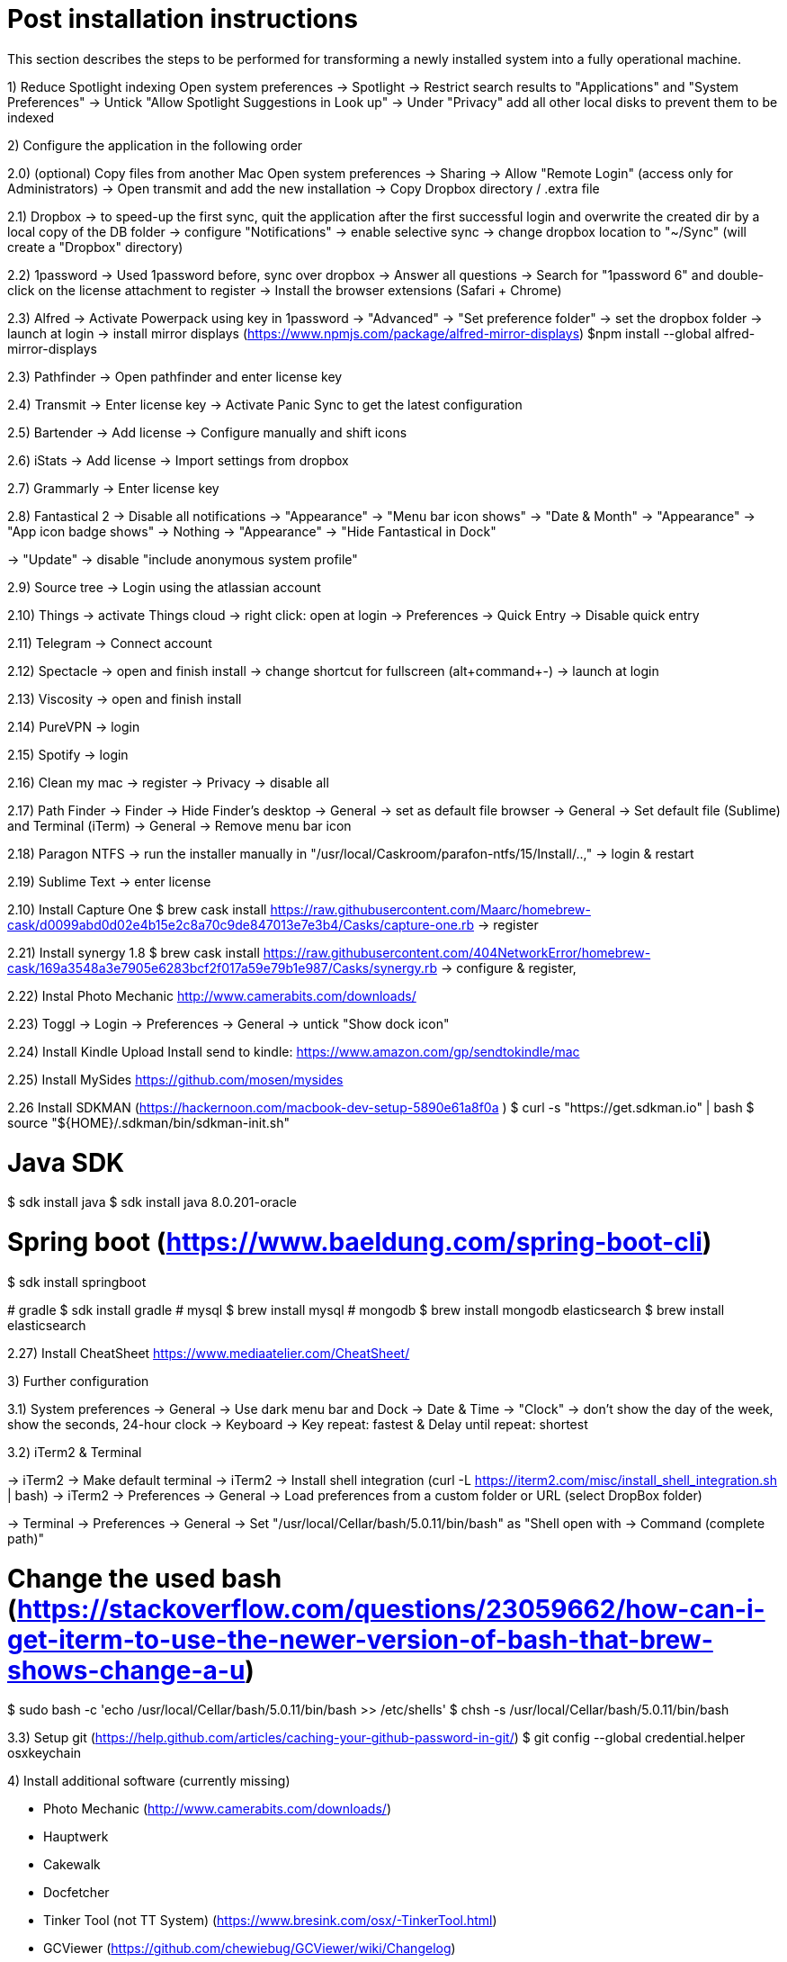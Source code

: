 # Post installation instructions

This section describes the steps to be performed for transforming a newly installed system into a fully operational machine.

1) Reduce Spotlight indexing
Open system preferences -> Spotlight
-> Restrict search results to "Applications" and "System Preferences"
-> Untick "Allow Spotlight Suggestions in Look up"
-> Under "Privacy" add all other local disks to prevent them to be indexed


2) Configure the application in the following order

2.0) (optional) Copy files from another Mac
Open system preferences -> Sharing
-> Allow "Remote Login" (access only for Administrators)
-> Open transmit and add the new installation
-> Copy Dropbox directory / .extra file

2.1) Dropbox
-> to speed-up the first sync, quit the application after the first successful login and overwrite the created dir by a local copy of the DB folder
-> configure "Notifications"
-> enable selective sync
-> change dropbox location to "~/Sync" (will create a "Dropbox" directory)

2.2) 1password
-> Used 1password before, sync over dropbox
-> Answer all questions
-> Search for "1password 6" and double-click on the license attachment to register
-> Install the browser extensions (Safari + Chrome)

2.3) Alfred
-> Activate Powerpack using key in 1password
-> "Advanced" -> "Set preference folder" -> set the dropbox folder
-> launch at login
-> install mirror displays (https://www.npmjs.com/package/alfred-mirror-displays)
	$npm install --global alfred-mirror-displays

2.3) Pathfinder
-> Open pathfinder and enter license key

2.4) Transmit
-> Enter license key
-> Activate Panic Sync to get the latest configuration

2.5) Bartender
-> Add license
-> Configure manually and shift icons

2.6) iStats
-> Add license
-> Import settings from dropbox

2.7) Grammarly
-> Enter license key

2.8) Fantastical 2
-> Disable all notifications
-> "Appearance" -> "Menu bar icon shows" -> "Date & Month"
-> "Appearance" -> "App icon badge shows" -> Nothing
-> "Appearance" -> "Hide Fantastical in Dock"

-> "Update" -> disable "include anonymous system profile"

2.9) Source tree
-> Login using the atlassian account

2.10) Things
-> activate Things cloud
-> right click: open at login
-> Preferences -> Quick Entry -> Disable quick entry

2.11) Telegram
-> Connect account

2.12) Spectacle
-> open and finish install
-> change shortcut for fullscreen (alt+command+-)
-> launch at login

2.13) Viscosity
-> open and finish install

2.14) PureVPN
-> login

2.15) Spotify
-> login

2.16) Clean my mac
-> register
-> Privacy -> disable all

2.17) Path Finder
-> Finder -> Hide Finder's desktop
-> General -> set as default file browser
-> General -> Set default file (Sublime) and Terminal (iTerm)
-> General -> Remove menu bar icon

2.18) Paragon NTFS
-> run the installer manually in "/usr/local/Caskroom/parafon-ntfs/15/Install/..‚"
-> login & restart

2.19) Sublime Text
-> enter license

2.10) Install Capture One
$ brew cask install https://raw.githubusercontent.com/Maarc/homebrew-cask/d0099abd0d02e4b15e2c8a70c9de847013e7e3b4/Casks/capture-one.rb
-> register

2.21) Install synergy 1.8
$ brew cask install https://raw.githubusercontent.com/404NetworkError/homebrew-cask/169a3548a3e7905e6283bcf2f017a59e79b1e987/Casks/synergy.rb
-> configure & register‚

2.22) Instal Photo Mechanic
http://www.camerabits.com/downloads/

2.23) Toggl
-> Login
-> Preferences -> General -> untick "Show dock icon"

2.24) Install Kindle Upload
Install send to kindle: https://www.amazon.com/gp/sendtokindle/mac

2.25) Install MySides
https://github.com/mosen/mysides

2.26 Install SDKMAN (https://hackernoon.com/macbook-dev-setup-5890e61a8f0a  )
$ curl -s "https://get.sdkman.io" | bash
$ source "${HOME}/.sdkman/bin/sdkman-init.sh"

# Java SDK
$ sdk install java
$ sdk install java 8.0.201-oracle

# Spring boot (https://www.baeldung.com/spring-boot-cli)
$ sdk install springboot

(( # gradle
$ sdk install gradle
# mysql
$ brew install mysql
# mongodb
$ brew install mongodb
elasticsearch
$ brew install elasticsearch ))

2.27) Install CheatSheet
https://www.mediaatelier.com/CheatSheet/


3) Further configuration

3.1) System preferences
-> General -> Use dark menu bar and Dock
-> Date & Time -> "Clock" -> don't show the day of the week, show the seconds, 24-hour clock
-> Keyboard -> Key repeat: fastest & Delay until repeat: shortest

3.2) iTerm2 & Terminal

-> iTerm2 -> Make default terminal
-> iTerm2 -> Install shell integration (curl -L https://iterm2.com/misc/install_shell_integration.sh | bash)
-> iTerm2 -> Preferences -> General -> Load preferences from a custom folder or URL (select DropBox folder)

-> Terminal -> Preferences -> General -> Set "/usr/local/Cellar/bash/5.0.11/bin/bash" as "Shell open with -> Command (complete path)"

# Change the used bash (https://stackoverflow.com/questions/23059662/how-can-i-get-iterm-to-use-the-newer-version-of-bash-that-brew-shows-change-a-u)
$ sudo bash -c 'echo /usr/local/Cellar/bash/5.0.11/bin/bash >> /etc/shells'
$ chsh -s /usr/local/Cellar/bash/5.0.11/bin/bash

3.3) Setup git (https://help.github.com/articles/caching-your-github-password-in-git/)
$ git config --global credential.helper osxkeychain


4) Install additional software (currently missing)

- Photo Mechanic (http://www.camerabits.com/downloads/)
- Hauptwerk
- Cakewalk
- Docfetcher
- Tinker Tool (not TT System) (https://www.bresink.com/osx/-TinkerTool.html)
- GCViewer (https://github.com/chewiebug/GCViewer/wiki/Changelog)
- Realtime Board (https://realtimeboard.com/apps/)
- Foobar2000 (https://www.foobar2000.org/mac)


5) Other

Install latest Ruby version
https://gorails.com/setup/osx/10.14-mojave

Load testing: install ad / JMeter / Locust / The Grinder


Install Sony Imaging Edge
https://imagingedge.sony.net/de-de/ie-desktop.html


6) To be verified and added

# CLIs

## AWS 
brew install awscli

## Azure
brew install azure-cli

## GCP
brew cask install google-cloud-sdk

## CloudFoundry CLI
brew tap cloudfoundry/tap
brew install bosh-cli
brew install cf-cli
brew install credhub-cli
brew install bbl
brew install bbr

## Pivotal CLI
brew tap nevenc/tap
brew install pivnet-cli
brew install om-cli
brew install pace-cli

## Kubernetes CLI
brew install kubernetes-cli

# Asciinema
brew install asciinema

